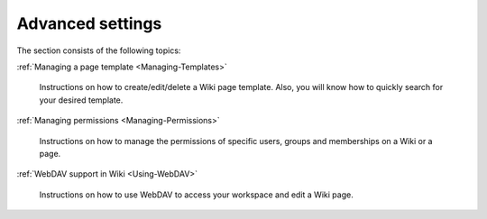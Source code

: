.. _AdvancedSettings:


=================
Advanced settings
=================

The section consists of the following topics:

:ref:`Managing a page template <Managing-Templates>`

   Instructions on how to create/edit/delete a Wiki page template. Also,
   you will know how to quickly search for your desired template.

:ref:`Managing permissions <Managing-Permissions>`

   Instructions on how to manage the permissions of specific users,
   groups and memberships on a Wiki or a page.

:ref:`WebDAV support in Wiki <Using-WebDAV>`

   Instructions on how to use WebDAV to access your workspace and edit a
   Wiki page.
